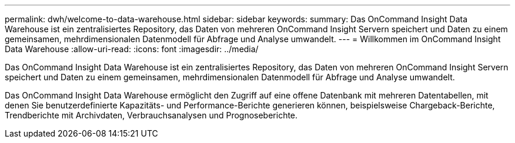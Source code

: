 ---
permalink: dwh/welcome-to-data-warehouse.html 
sidebar: sidebar 
keywords:  
summary: Das OnCommand Insight Data Warehouse ist ein zentralisiertes Repository, das Daten von mehreren OnCommand Insight Servern speichert und Daten zu einem gemeinsamen, mehrdimensionalen Datenmodell für Abfrage und Analyse umwandelt. 
---
= Willkommen im OnCommand Insight Data Warehouse
:allow-uri-read: 
:icons: font
:imagesdir: ../media/


[role="lead"]
Das OnCommand Insight Data Warehouse ist ein zentralisiertes Repository, das Daten von mehreren OnCommand Insight Servern speichert und Daten zu einem gemeinsamen, mehrdimensionalen Datenmodell für Abfrage und Analyse umwandelt.

Das OnCommand Insight Data Warehouse ermöglicht den Zugriff auf eine offene Datenbank mit mehreren Datentabellen, mit denen Sie benutzerdefinierte Kapazitäts- und Performance-Berichte generieren können, beispielsweise Chargeback-Berichte, Trendberichte mit Archivdaten, Verbrauchsanalysen und Prognoseberichte.
